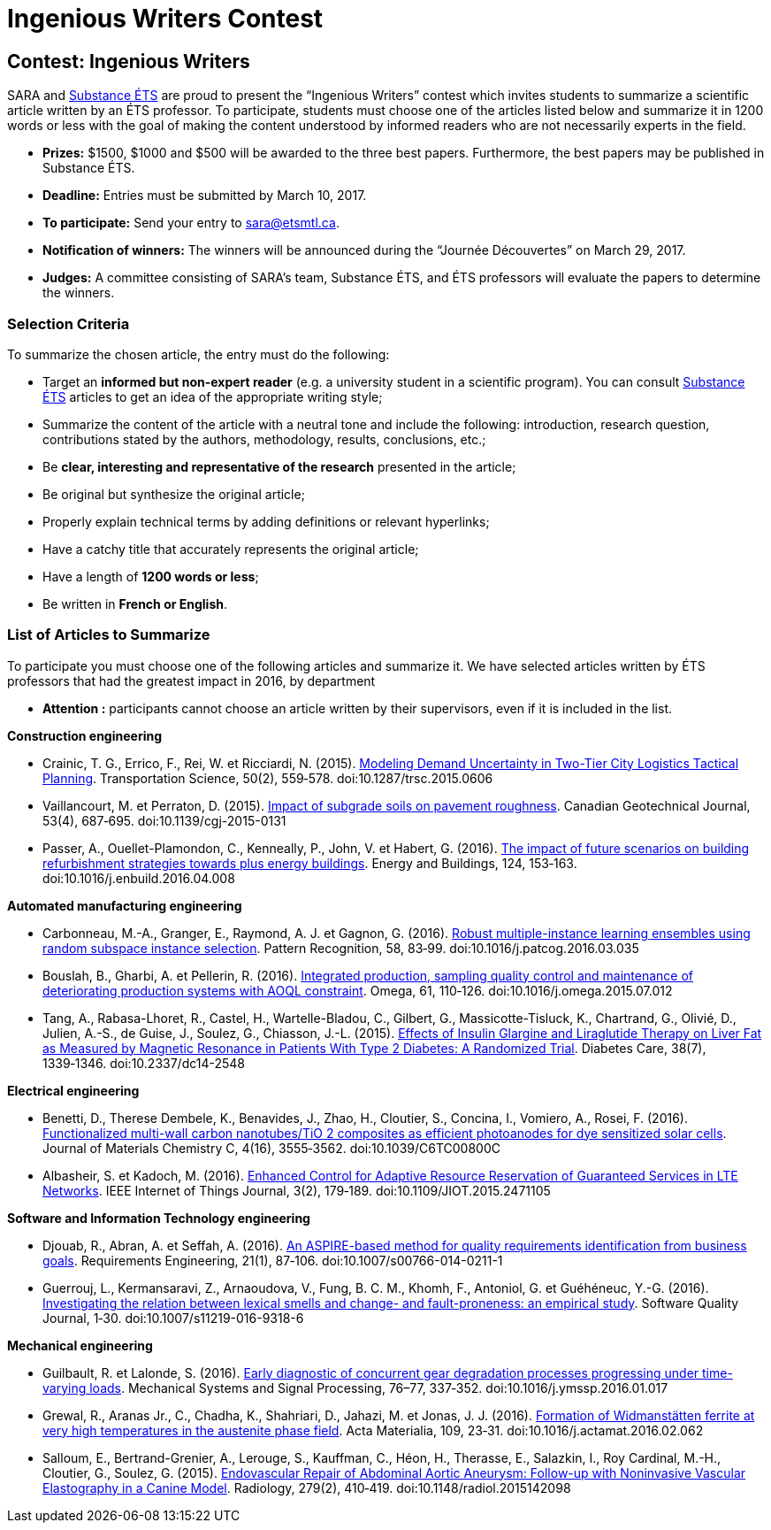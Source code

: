 = Ingenious Writers Contest
:awestruct-layout: default
:imagesdir: images

:homepage: http://sara.etsmtl.ca

== Contest: Ingenious Writers

SARA and link:http://substance-en.etsmtl.ca/[Substance ÉTS] are proud to present the “Ingenious Writers” contest which invites students to summarize a scientific article written by an ÉTS professor. To participate, students must choose one of the articles listed below and summarize it in 1200 words or less with the goal of making the content understood by informed readers who are not necessarily experts in the field.

* *Prizes:* $1500, $1000 and $500 will be awarded to the three best papers. Furthermore, the best papers may be published in Substance ÉTS.
* *Deadline:* Entries must be submitted by March 10, 2017.
* *To participate:* Send your entry to link:mailto:sara@etsmtl.ca[sara@etsmtl.ca].
* *Notification of winners:* The winners will be announced during the “Journée Découvertes” on March 29, 2017.
* *Judges:* A committee consisting of SARA’s team, Substance ÉTS, and ÉTS professors will evaluate the papers to determine the winners.

=== Selection Criteria

To summarize the chosen article, the entry must do the following: 

* Target an *informed but non-expert reader* (e.g. a university student in a scientific program). You can consult link:http://substance.etsmtl.ca/[Substance ÉTS] articles to get an idea of the appropriate writing style;
* Summarize the content of the article with a neutral tone and include the following: introduction, research question, contributions stated by the authors, methodology, results, conclusions, etc.;
* Be *clear, interesting and representative of the research* presented in the article;
* Be original but synthesize the original article;
* Properly explain technical terms by adding definitions or relevant hyperlinks;
* Have a catchy title that accurately represents the original article;
* Have a length of *1200 words or less*;
* Be written in *French or English*.


=== List of Articles to Summarize

To participate you must choose one of the following articles and summarize it. We have selected articles written by ÉTS professors that had the greatest impact in 2016, by department

* *Attention :* participants cannot choose an article written by their supervisors, even if it is included in the list.

*Construction engineering*

* Crainic, T. G., Errico, F., Rei, W. et Ricciardi, N. (2015). link:http://doi.org/10.1287/trsc.2015.0606[Modeling Demand Uncertainty in Two-Tier City Logistics Tactical Planning]. Transportation Science, 50(2), 559‑578. doi:10.1287/trsc.2015.0606
* Vaillancourt, M. et Perraton, D. (2015). link:http://doi.org/10.1139/cgj-2015-0131[Impact of subgrade soils on pavement roughness]. Canadian Geotechnical Journal, 53(4), 687‑695. doi:10.1139/cgj-2015-0131
* Passer, A., Ouellet-Plamondon, C., Kenneally, P., John, V. et Habert, G. (2016). link:http://doi.org/10.1016/j.enbuild.2016.04.008[The impact of future scenarios on building refurbishment strategies towards plus energy buildings]. Energy and Buildings, 124, 153‑163. doi:10.1016/j.enbuild.2016.04.008


*Automated manufacturing engineering*

* Carbonneau, M.-A., Granger, E., Raymond, A. J. et Gagnon, G. (2016). link:http://doi.org/10.1016/j.patcog.2016.03.035[Robust multiple-instance learning ensembles using random subspace instance selection]. Pattern Recognition, 58, 83‑99. doi:10.1016/j.patcog.2016.03.035
* Bouslah, B., Gharbi, A. et Pellerin, R. (2016). link:http://doi.org/10.1016/j.omega.2015.07.012[Integrated production, sampling quality control and maintenance of deteriorating production systems with AOQL constraint]. Omega, 61, 110‑126. doi:10.1016/j.omega.2015.07.012
* Tang, A., Rabasa-Lhoret, R., Castel, H., Wartelle-Bladou, C., Gilbert, G., Massicotte-Tisluck, K., Chartrand, G., Olivié, D., Julien, A.-S., de Guise, J., Soulez, G., Chiasson, J.-L. (2015). link:http://doi.org/10.2337/dc14-2548[Effects of Insulin Glargine and Liraglutide Therapy on Liver Fat as Measured by Magnetic Resonance in Patients With Type 2 Diabetes: A Randomized Trial]. Diabetes Care, 38(7), 1339‑1346. doi:10.2337/dc14-2548


*Electrical engineering*

* Benetti, D., Therese Dembele, K., Benavides, J., Zhao, H., Cloutier, S., Concina, I., Vomiero, A., Rosei, F. (2016). link:http://doi.org/10.1039/C6TC00800C[Functionalized multi-wall carbon nanotubes/TiO 2 composites as efficient photoanodes for dye sensitized solar cells]. Journal of Materials Chemistry C, 4(16), 3555‑3562. doi:10.1039/C6TC00800C
* Albasheir, S. et Kadoch, M. (2016). link:http://doi.org/10.1109/JIOT.2015.2471105[Enhanced Control for Adaptive Resource Reservation of Guaranteed Services in LTE Networks]. IEEE Internet of Things Journal, 3(2), 179‑189. doi:10.1109/JIOT.2015.2471105


*Software and Information Technology engineering*

* Djouab, R., Abran, A. et Seffah, A. (2016). link:http://doi.org/10.1007/s00766-014-0211-1[An ASPIRE-based method for quality requirements identification from business goals]. Requirements Engineering, 21(1), 87‑106. doi:10.1007/s00766-014-0211-1
* Guerrouj, L., Kermansaravi, Z., Arnaoudova, V., Fung, B. C. M., Khomh, F., Antoniol, G. et Guéhéneuc, Y.-G. (2016). link:http://doi.org/10.1007/s11219-016-9318-6[Investigating the relation between lexical smells and change- and fault-proneness: an empirical study]. Software Quality Journal, 1‑30. doi:10.1007/s11219-016-9318-6


*Mechanical engineering*

* Guilbault, R. et Lalonde, S. (2016). link:http://doi.org/10.1016/j.ymssp.2016.01.017[Early diagnostic of concurrent gear degradation processes progressing under time-varying loads]. Mechanical Systems and Signal Processing, 76–77, 337‑352. doi:10.1016/j.ymssp.2016.01.017
* Grewal, R., Aranas Jr., C., Chadha, K., Shahriari, D., Jahazi, M. et Jonas, J. J. (2016). link:http://doi.org/10.1016/j.actamat.2016.02.062[Formation of Widmanstätten ferrite at very high temperatures in the austenite phase field]. Acta Materialia, 109, 23‑31. doi:10.1016/j.actamat.2016.02.062
* Salloum, E., Bertrand-Grenier, A., Lerouge, S., Kauffman, C., Héon, H., Therasse, E., Salazkin, I., Roy Cardinal, M.-H., Cloutier, G., Soulez, G. (2015). link:http://doi.org/10.1148/radiol.2015142098[Endovascular Repair of Abdominal Aortic Aneurysm: Follow-up with Noninvasive Vascular Elastography in a Canine Model]. Radiology, 279(2), 410‑419. doi:10.1148/radiol.2015142098

